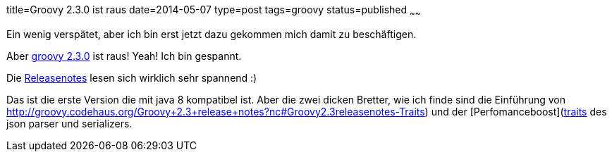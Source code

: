 title=Groovy 2.3.0 ist raus
date=2014-05-07
type=post
tags=groovy
status=published
~~~~~~

Ein wenig verspätet, aber ich bin erst jetzt dazu gekommen mich damit zu beschäftigen.

Aber http://docs.codehaus.org/display/GROOVY/2014/05/05/Groovy+2.3.0+is+out[groovy 2.3.0] ist raus! Yeah! Ich bin gespannt.

Die http://groovy.codehaus.org/Groovy+2.3+release+notes[Releasenotes] lesen sich wirklich sehr spannend :)

Das ist die erste Version die mit java 8 kompatibel ist.
Aber die zwei dicken Bretter, wie ich finde sind die Einführung von http://groovy.codehaus.org/Groovy+2.3+release+notes?nc#Groovy2.3releasenotes-Traits) und der [Perfomanceboost](http://groovy.codehaus.org/Groovy+2.3+release+notes?nc#Groovy2.3releasenotes-DrasticJSONparsingandserializationperformanceimprovements[traits] des json parser und serializers.
